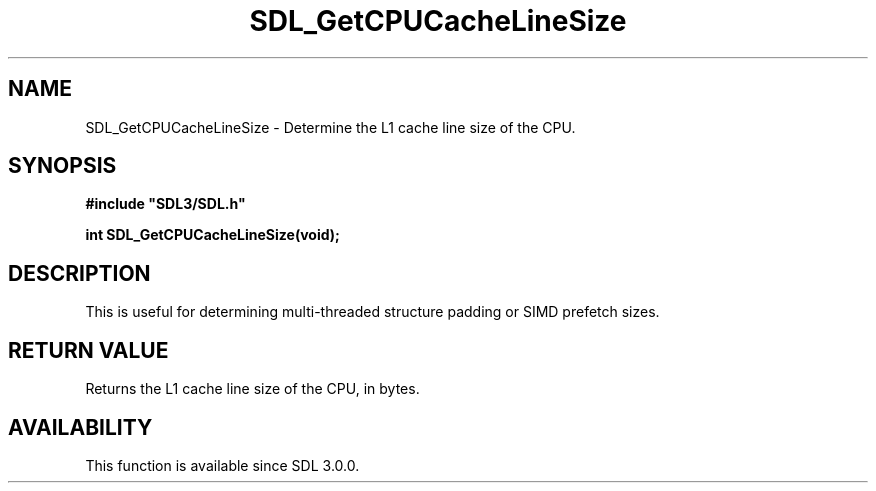 .\" This manpage content is licensed under Creative Commons
.\"  Attribution 4.0 International (CC BY 4.0)
.\"   https://creativecommons.org/licenses/by/4.0/
.\" This manpage was generated from SDL's wiki page for SDL_GetCPUCacheLineSize:
.\"   https://wiki.libsdl.org/SDL_GetCPUCacheLineSize
.\" Generated with SDL/build-scripts/wikiheaders.pl
.\"  revision SDL-prerelease-3.0.0-3638-g5e1d9d19a
.\" Please report issues in this manpage's content at:
.\"   https://github.com/libsdl-org/sdlwiki/issues/new
.\" Please report issues in the generation of this manpage from the wiki at:
.\"   https://github.com/libsdl-org/SDL/issues/new?title=Misgenerated%20manpage%20for%20SDL_GetCPUCacheLineSize
.\" SDL can be found at https://libsdl.org/
.de URL
\$2 \(laURL: \$1 \(ra\$3
..
.if \n[.g] .mso www.tmac
.TH SDL_GetCPUCacheLineSize 3 "SDL 3.0.0" "SDL" "SDL3 FUNCTIONS"
.SH NAME
SDL_GetCPUCacheLineSize \- Determine the L1 cache line size of the CPU\[char46]
.SH SYNOPSIS
.nf
.B #include \(dqSDL3/SDL.h\(dq
.PP
.BI "int SDL_GetCPUCacheLineSize(void);
.fi
.SH DESCRIPTION
This is useful for determining multi-threaded structure padding or SIMD
prefetch sizes\[char46]

.SH RETURN VALUE
Returns the L1 cache line size of the CPU, in bytes\[char46]

.SH AVAILABILITY
This function is available since SDL 3\[char46]0\[char46]0\[char46]

